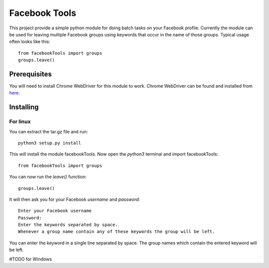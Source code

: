 ==============
Facebook Tools
==============

This project provide a simple python module for doing batch tasks on your Facebook profile.
Currently the module can be used for leaving mulitple Facebook groups using keywords that occur in the name of those groups.
Typical usage often looks like this::

    from facebookTools import groups
    groups.leave()

Prerequisites
=============

You will need to install Chrome WebDriver for this module to work.
Chrome WebDriver can be found and installed from `here <https://sites.google.com/a/chromium.org/chromedriver/downloads>`_.

Installing
==========

For linux
---------

You can extract the tar.gz file and run::

    python3 setup.py install

This will install the module facebookTools.
Now open the `python3` terminal and import facebookTools::
    from facebookTools import groups

You can now run the `leave()` function::

    groups.leave()

It will then ask you for your Facebook `username` and `password`::

    Enter your Facebook username
    Password:
    Enter the keywords separated by space.
    Whenever a group name contain any of these keywords the group will be left.

You can enter the keyword in a single line separated by space. The group names which contain the entered keyword will be left.

#TODO for Windows
